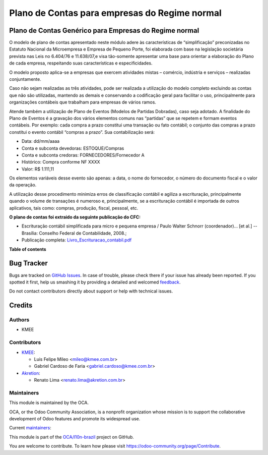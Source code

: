 ==============================================
Plano de Contas para empresas do Regime normal
==============================================

.. !!!!!!!!!!!!!!!!!!!!!!!!!!!!!!!!!!!!!!!!!!!!!!!!!!!!
   !! This file is generated by oca-gen-addon-readme !!
   !! changes will be overwritten.                   !!
   !!!!!!!!!!!!!!!!!!!!!!!!!!!!!!!!!!!!!!!!!!!!!!!!!!!!

.. |badge1| image:: https://img.shields.io/badge/maturity-Beta-yellow.png
    :target: https://odoo-community.org/page/development-status
    :alt: Beta
.. |badge2| image:: https://img.shields.io/badge/licence-AGPL--3-blue.png
    :target: http://www.gnu.org/licenses/agpl-3.0-standalone.html
    :alt: License: AGPL-3
.. |badge3| image:: https://img.shields.io/badge/github-OCA%2Fl10n--brazil-lightgray.png?logo=github
    :target: https://github.com/OCA/l10n-brazil/tree/14.0/l10n_br_coa_generic
    :alt: OCA/l10n-brazil
.. |badge4| image:: https://img.shields.io/badge/weblate-Translate%20me-F47D42.png
    :target: https://translation.odoo-community.org/projects/l10n-brazil-14-0/l10n-brazil-14-0-l10n_br_coa_generic
    :alt: Translate me on Weblate
.. |badge5| image:: https://img.shields.io/badge/runbot-Try%20me-875A7B.png
    :target: https://runbot.odoo-community.org/runbot/124/14.0
    :alt: Try me on Runbot

|badge1| |badge2| |badge3| |badge4| |badge5| 

Plano de Contas Genérico para Empresas do Regime normal
=======================================================

O modelo de plano de contas apresentado neste módulo adere às características de “simplificação”
preconizadas no Estatuto Nacional da Microempresa e Empresa de Pequeno Porte, foi elaborada com
base na legislação societária prevista nas Leis no 6.404/76 e 11.638/07,e visa tão-somente
apresentar uma base para orientar a elaboração do Plano de cada empresa, respeitando suas
características e especificidades.

O modelo proposto aplica-se a empresas que exercem atividades mistas – comércio, indústria e
serviços – realizadas conjuntamente.

Caso não sejam realizadas as três atividades, pode ser realizada a utilização do modelo completo
excluindo as contas que não são utilizadas, mantendo as demais e conservando a codificação geral
para facilitar o uso, principalmente para organizações contábeis que trabalham para empresas de
vários ramos.

Atende também a utilização de Plano de Eventos (Modelos de Partidas Dobradas), caso seja adotado.
A finalidade do Plano de Eventos é a gravação dos vários elementos comuns nas “partidas” que se
repetem e formam eventos contábeis. Por exemplo: cada compra a prazo constitui uma transação ou
fato contábil; o conjunto das compras a prazo constitui o evento contábil “compras a prazo”. Sua
contabilização será:

- Data: dd/mm/aaaa
- Conta e subconta devedoras: ESTOQUE/Compras
- Conta e subconta credoras: FORNECEDORES/Fornecedor A
- Histórico: Compra conforme NF XXXX
- Valor: R$ 1.111,11

Os elementos variáveis desse evento são apenas: a data, o nome do fornecedor, o número do documento
fiscal e o valor da operação.

A utilização desse procedimento minimiza erros de classificação contábil e agiliza a escrituração,
principalmente quando o volume de transações é numeroso e, principalmente, se a escrituração contábil
é importada de outros aplicativos, tais como: compras, produção, fiscal, pessoal, etc.

**O plano de contas foi extraido da seguinte publicação do CFC:**

- Escrituração contábil simplificada para micro e pequena empresa / Paulo Walter Schnorr (coordenador)... [et al.] --Brasília: Conselho Federal de Contabilidade, 2008.;
- Publicação completa: `Livro_Escrituracao_contabil.pdf </l10n_br_coa_generic/static/pdf/Livro_Escrituracao_contabil.pdf>`_

**Table of contents**

.. contents::
   :local:

Bug Tracker
===========

Bugs are tracked on `GitHub Issues <https://github.com/OCA/l10n-brazil/issues>`_.
In case of trouble, please check there if your issue has already been reported.
If you spotted it first, help us smashing it by providing a detailed and welcomed
`feedback <https://github.com/OCA/l10n-brazil/issues/new?body=module:%20l10n_br_coa_generic%0Aversion:%2014.0%0A%0A**Steps%20to%20reproduce**%0A-%20...%0A%0A**Current%20behavior**%0A%0A**Expected%20behavior**>`_.

Do not contact contributors directly about support or help with technical issues.

Credits
=======

Authors
~~~~~~~

* KMEE

Contributors
~~~~~~~~~~~~

* `KMEE <https://www.kmee.com.br>`_:

  * Luis Felipe Mileo <mileo@kmee.com.br>
  * Gabriel Cardoso de Faria <gabriel.cardoso@kmee.com.br>

* `Akretion <https://www.akretion.com>`_:

  * Renato Lima <renato.lima@akretion.com.br>

Maintainers
~~~~~~~~~~~

This module is maintained by the OCA.

.. image:: https://odoo-community.org/logo.png
   :alt: Odoo Community Association
   :target: https://odoo-community.org

OCA, or the Odoo Community Association, is a nonprofit organization whose
mission is to support the collaborative development of Odoo features and
promote its widespread use.

.. |maintainer-renatonlima| image:: https://github.com/renatonlima.png?size=40px
    :target: https://github.com/renatonlima
    :alt: renatonlima
.. |maintainer-gabrielcardoso21| image:: https://github.com/gabrielcardoso21.png?size=40px
    :target: https://github.com/gabrielcardoso21
    :alt: gabrielcardoso21
.. |maintainer-mileo| image:: https://github.com/mileo.png?size=40px
    :target: https://github.com/mileo
    :alt: mileo

Current `maintainers <https://odoo-community.org/page/maintainer-role>`__:

|maintainer-renatonlima| |maintainer-gabrielcardoso21| |maintainer-mileo| 

This module is part of the `OCA/l10n-brazil <https://github.com/OCA/l10n-brazil/tree/14.0/l10n_br_coa_generic>`_ project on GitHub.

You are welcome to contribute. To learn how please visit https://odoo-community.org/page/Contribute.
